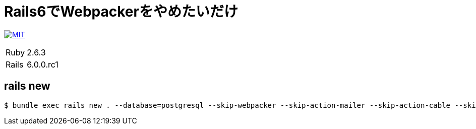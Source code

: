 = Rails6でWebpackerをやめたいだけ

image:https://img.shields.io/badge/license-MIT-blue.svg[MIT, link=LICENSE]

[cols="1,1", options="autowidth"]
|===
|Ruby|2.6.3
|Rails|6.0.0.rc1
|===

== rails new

----
$ bundle exec rails new . --database=postgresql --skip-webpacker --skip-action-mailer --skip-action-cable --skip-test --skip-coffee --skip-turbolinks
----
